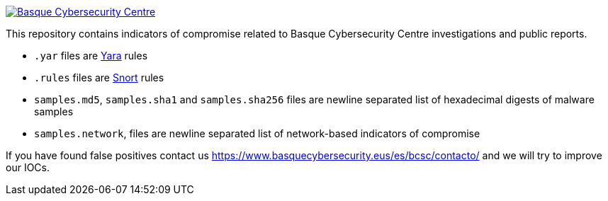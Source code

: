 image::https://www.basquecybersecurity.eus/assets/img/logo1-default.png["Basque Cybersecurity Centre"], link=https://www.basquecybersecurity.eus]

This repository contains indicators of compromise related to Basque Cybersecurity Centre investigations and public reports.

* `.yar` files are http://plusvic.github.io/yara/[Yara] rules
* `.rules` files are http://snort.org/[Snort] rules
* `samples.md5`, `samples.sha1` and `samples.sha256` files are newline
  separated list of hexadecimal digests of malware samples
* `samples.network`, files are newline separated list of network-based
  indicators of compromise


If you have found false positives contact us https://www.basquecybersecurity.eus/es/bcsc/contacto/
  and we will try to improve our IOCs.